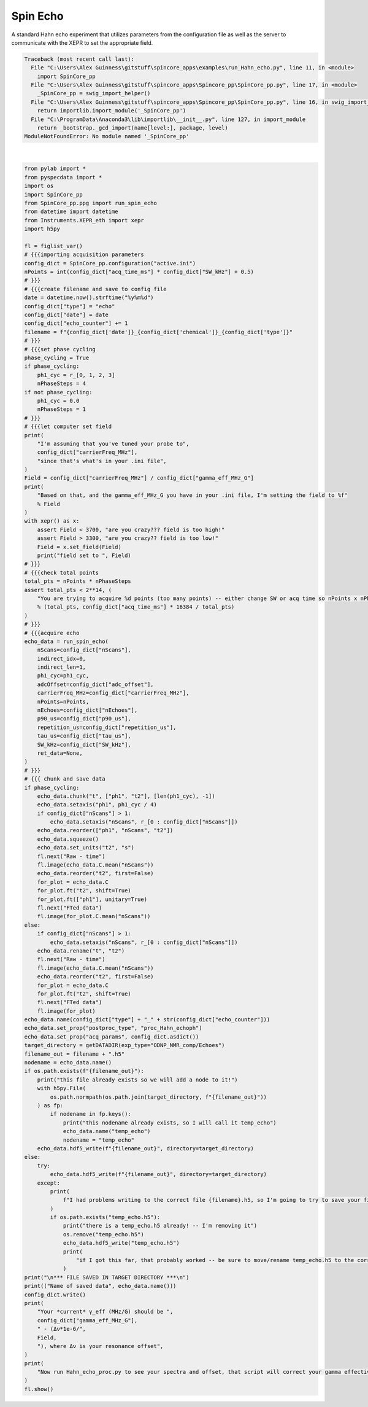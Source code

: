 
.. DO NOT EDIT.
.. THIS FILE WAS AUTOMATICALLY GENERATED BY SPHINX-GALLERY.
.. TO MAKE CHANGES, EDIT THE SOURCE PYTHON FILE:
.. "auto_examples\run_Hahn_echo.py"
.. LINE NUMBERS ARE GIVEN BELOW.

.. only:: html

    .. note::
        :class: sphx-glr-download-link-note

        Click :ref:`here <sphx_glr_download_auto_examples_run_Hahn_echo.py>`
        to download the full example code

.. rst-class:: sphx-glr-example-title

.. _sphx_glr_auto_examples_run_Hahn_echo.py:


Spin Echo
=========

A standard Hahn echo experiment that utilizes parameters from the configuration file as well as the server to communicate with the XEPR to set the appropriate field.

.. GENERATED FROM PYTHON SOURCE LINES 7-151


.. rst-class:: sphx-glr-script-out

.. code-block:: pytb

    Traceback (most recent call last):
      File "C:\Users\Alex Guinness\gitstuff\spincore_apps\examples\run_Hahn_echo.py", line 11, in <module>
        import SpinCore_pp
      File "C:\Users\Alex Guinness\gitstuff\spincore_apps\Spincore_pp\SpinCore_pp.py", line 17, in <module>
        _SpinCore_pp = swig_import_helper()
      File "C:\Users\Alex Guinness\gitstuff\spincore_apps\Spincore_pp\SpinCore_pp.py", line 16, in swig_import_helper
        return importlib.import_module('_SpinCore_pp')
      File "C:\ProgramData\Anaconda3\lib\importlib\__init__.py", line 127, in import_module
        return _bootstrap._gcd_import(name[level:], package, level)
    ModuleNotFoundError: No module named '_SpinCore_pp'






|

.. code-block:: default


    from pylab import *
    from pyspecdata import *
    import os
    import SpinCore_pp
    from SpinCore_pp.ppg import run_spin_echo
    from datetime import datetime
    from Instruments.XEPR_eth import xepr
    import h5py

    fl = figlist_var()
    # {{{importing acquisition parameters
    config_dict = SpinCore_pp.configuration("active.ini")
    nPoints = int(config_dict["acq_time_ms"] * config_dict["SW_kHz"] + 0.5)
    # }}}
    # {{{create filename and save to config file
    date = datetime.now().strftime("%y%m%d")
    config_dict["type"] = "echo"
    config_dict["date"] = date
    config_dict["echo_counter"] += 1
    filename = f"{config_dict['date']}_{config_dict['chemical']}_{config_dict['type']}"
    # }}}
    # {{{set phase cycling
    phase_cycling = True
    if phase_cycling:
        ph1_cyc = r_[0, 1, 2, 3]
        nPhaseSteps = 4
    if not phase_cycling:
        ph1_cyc = 0.0
        nPhaseSteps = 1
    # }}}
    # {{{let computer set field
    print(
        "I'm assuming that you've tuned your probe to",
        config_dict["carrierFreq_MHz"],
        "since that's what's in your .ini file",
    )
    Field = config_dict["carrierFreq_MHz"] / config_dict["gamma_eff_MHz_G"]
    print(
        "Based on that, and the gamma_eff_MHz_G you have in your .ini file, I'm setting the field to %f"
        % Field
    )
    with xepr() as x:
        assert Field < 3700, "are you crazy??? field is too high!"
        assert Field > 3300, "are you crazy?? field is too low!"
        Field = x.set_field(Field)
        print("field set to ", Field)
    # }}}
    # {{{check total points
    total_pts = nPoints * nPhaseSteps
    assert total_pts < 2**14, (
        "You are trying to acquire %d points (too many points) -- either change SW or acq time so nPoints x nPhaseSteps is less than 16384\nyou could try reducing the acq_time_ms to %f"
        % (total_pts, config_dict["acq_time_ms"] * 16384 / total_pts)
    )
    # }}}
    # {{{acquire echo
    echo_data = run_spin_echo(
        nScans=config_dict["nScans"],
        indirect_idx=0,
        indirect_len=1,
        ph1_cyc=ph1_cyc,
        adcOffset=config_dict["adc_offset"],
        carrierFreq_MHz=config_dict["carrierFreq_MHz"],
        nPoints=nPoints,
        nEchoes=config_dict["nEchoes"],
        p90_us=config_dict["p90_us"],
        repetition_us=config_dict["repetition_us"],
        tau_us=config_dict["tau_us"],
        SW_kHz=config_dict["SW_kHz"],
        ret_data=None,
    )
    # }}}
    # {{{ chunk and save data
    if phase_cycling:
        echo_data.chunk("t", ["ph1", "t2"], [len(ph1_cyc), -1])
        echo_data.setaxis("ph1", ph1_cyc / 4)
        if config_dict["nScans"] > 1:
            echo_data.setaxis("nScans", r_[0 : config_dict["nScans"]])
        echo_data.reorder(["ph1", "nScans", "t2"])
        echo_data.squeeze()
        echo_data.set_units("t2", "s")
        fl.next("Raw - time")
        fl.image(echo_data.C.mean("nScans"))
        echo_data.reorder("t2", first=False)
        for_plot = echo_data.C
        for_plot.ft("t2", shift=True)
        for_plot.ft(["ph1"], unitary=True)
        fl.next("FTed data")
        fl.image(for_plot.C.mean("nScans"))
    else:
        if config_dict["nScans"] > 1:
            echo_data.setaxis("nScans", r_[0 : config_dict["nScans"]])
        echo_data.rename("t", "t2")
        fl.next("Raw - time")
        fl.image(echo_data.C.mean("nScans"))
        echo_data.reorder("t2", first=False)
        for_plot = echo_data.C
        for_plot.ft("t2", shift=True)
        fl.next("FTed data")
        fl.image(for_plot)
    echo_data.name(config_dict["type"] + "_" + str(config_dict["echo_counter"]))
    echo_data.set_prop("postproc_type", "proc_Hahn_echoph")
    echo_data.set_prop("acq_params", config_dict.asdict())
    target_directory = getDATADIR(exp_type="ODNP_NMR_comp/Echoes")
    filename_out = filename + ".h5"
    nodename = echo_data.name()
    if os.path.exists(f"{filename_out}"):
        print("this file already exists so we will add a node to it!")
        with h5py.File(
            os.path.normpath(os.path.join(target_directory, f"{filename_out}"))
        ) as fp:
            if nodename in fp.keys():
                print("this nodename already exists, so I will call it temp_echo")
                echo_data.name("temp_echo")
                nodename = "temp_echo"
        echo_data.hdf5_write(f"{filename_out}", directory=target_directory)
    else:
        try:
            echo_data.hdf5_write(f"{filename_out}", directory=target_directory)
        except:
            print(
                f"I had problems writing to the correct file {filename}.h5, so I'm going to try to save your file to temp_echo.h5 in the current directory"
            )
            if os.path.exists("temp_echo.h5"):
                print("there is a temp_echo.h5 already! -- I'm removing it")
                os.remove("temp_echo.h5")
                echo_data.hdf5_write("temp_echo.h5")
                print(
                    "if I got this far, that probably worked -- be sure to move/rename temp_echo.h5 to the correct name!!"
                )
    print("\n*** FILE SAVED IN TARGET DIRECTORY ***\n")
    print(("Name of saved data", echo_data.name()))
    config_dict.write()
    print(
        "Your *current* γ_eff (MHz/G) should be ",
        config_dict["gamma_eff_MHz_G"],
        " - (Δν*1e-6/",
        Field,
        "), where Δν is your resonance offset",
    )
    print(
        "Now run Hahn_echo_proc.py to see your spectra and offset, that script will correct your gamma effective for you!"
    )
    fl.show()


.. rst-class:: sphx-glr-timing

   **Total running time of the script:** ( 0 minutes  0.009 seconds)


.. _sphx_glr_download_auto_examples_run_Hahn_echo.py:


.. only :: html

 .. container:: sphx-glr-footer
    :class: sphx-glr-footer-example



  .. container:: sphx-glr-download sphx-glr-download-python

     :download:`Download Python source code: run_Hahn_echo.py <run_Hahn_echo.py>`



  .. container:: sphx-glr-download sphx-glr-download-jupyter

     :download:`Download Jupyter notebook: run_Hahn_echo.ipynb <run_Hahn_echo.ipynb>`


.. only:: html

 .. rst-class:: sphx-glr-signature

    `Gallery generated by Sphinx-Gallery <https://sphinx-gallery.github.io>`_
